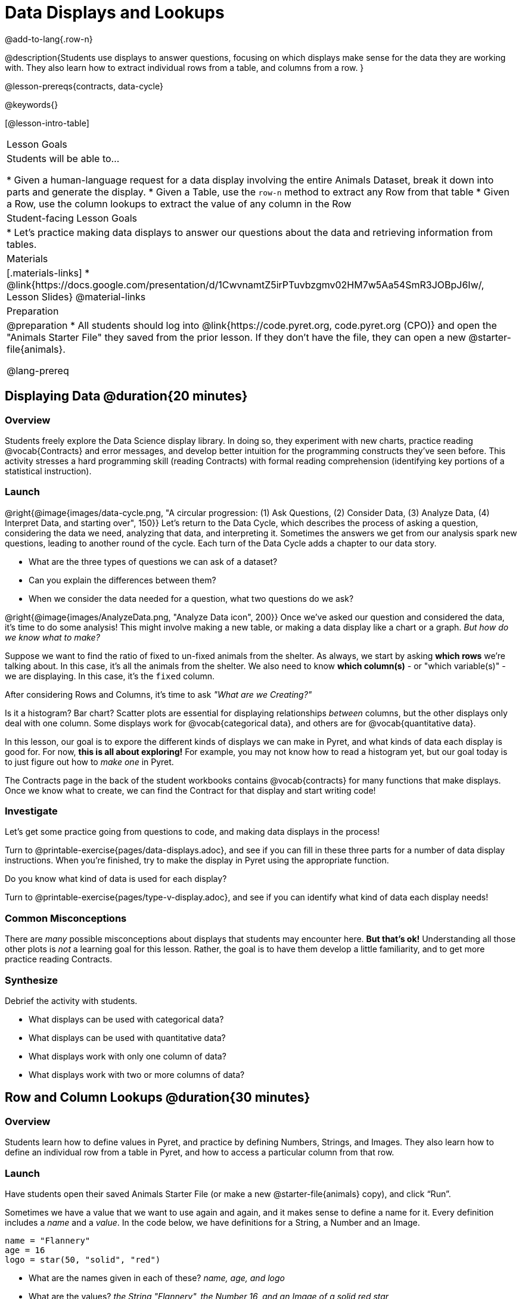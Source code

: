 = Data Displays and Lookups

@add-to-lang{.row-n}

@description{Students use displays to answer questions, focusing on which displays make sense for the data they are working with. They also learn how to extract individual rows from a table, and columns from a row. }

@lesson-prereqs{contracts, data-cycle}

@keywords{}

[@lesson-intro-table]
|===

| Lesson Goals
| Students will be able to...

* Given a human-language request for a data display involving the entire Animals Dataset, break it down into parts and generate the display.
* Given a Table, use the `row-n` method to extract any Row from that table
* Given a Row, use the column lookups to extract the value of any column in the Row

| Student-facing Lesson Goals
|

* Let's practice making data displays to answer our questions about the data and retrieving information from tables.

| Materials
|[.materials-links]
* @link{https://docs.google.com/presentation/d/1CwvnamtZ5irPTuvbzgmv02HM7w5Aa54SmR3JOBpJ6Iw/, Lesson Slides}
@material-links

| Preparation
|
@preparation
* All students should log into @link{https://code.pyret.org, code.pyret.org (CPO)} and open the "Animals Starter File" they saved from the prior lesson. If they don't have the file, they can open a new @starter-file{animals}.

@lang-prereq
|===

== Displaying Data @duration{20 minutes}

=== Overview
Students freely explore the Data Science display library. In doing so, they experiment with new charts, practice reading @vocab{Contracts} and error messages, and develop better intuition for the programming constructs they've seen before. This activity stresses a hard programming skill (reading Contracts) with formal reading comprehension (identifying key portions of a statistical instruction).

=== Launch

@right{@image{images/data-cycle.png, "A circular progression: (1) Ask Questions, (2) Consider Data, (3) Analyze Data, (4) Interpret Data, and starting over", 150}}
Let's return to the Data Cycle, which describes the process of asking a question, considering the data we need, analyzing that data, and interpreting it. Sometimes the answers we get from our analysis spark new questions, leading to another round of the cycle. Each turn of the Data Cycle adds a chapter to our data story.

[.lesson-instruction]
- What are the three types of questions we can ask of a dataset?
- Can you explain the differences between them?
- When we consider the data needed for a question, what two questions do we ask?

@right{@image{images/AnalyzeData.png, "Analyze Data icon", 200}} Once we've asked our question and considered the data, it's time to do some analysis! This might involve making a new table, or making a data display like a chart or a graph. _But how do we know what to make?_

Suppose we want to find the ratio of fixed to un-fixed animals from the shelter. As always, we start by asking *which rows* we're talking about. In this case, it's all the animals from the shelter. We also need to know *which column(s)* - or "which variable(s)" - we are displaying. In this case, it's the `fixed` column.

[.lesson-point]
After considering Rows and Columns, it's time to ask _"What are we Creating?"_

Is it a histogram? Bar chart? Scatter plots are essential for displaying relationships _between_ columns, but the other displays only deal with one column. Some displays work for @vocab{categorical data}, and others are for @vocab{quantitative data}.

In this lesson, our goal is to expore the different kinds of displays we can make in Pyret, and what kinds of data each display is good for. For now, *this is all about exploring!* For example, you may not know how to read a histogram yet, but our goal today is to just figure out how to _make one_ in Pyret.

The Contracts page in the back of the student workbooks contains @vocab{contracts} for many functions that make displays. Once we know what to create, we can find the Contract for that display and start writing code!

=== Investigate
Let's get some practice going from questions to code, and making data displays in the process!

[.lesson-instruction]
Turn to @printable-exercise{pages/data-displays.adoc}, and see if you can fill in these three parts for a number of data display instructions. When you're finished, try to make the display in Pyret using the appropriate function.

Do you know what kind of data is used for each display?

[.lesson-instruction]
Turn to @printable-exercise{pages/type-v-display.adoc}, and see if you can identify what kind of data each display needs!

=== Common Misconceptions
There are _many_ possible misconceptions about displays that students may encounter here. *But that's ok!* Understanding all those other plots is _not_ a learning goal for this lesson. Rather, the goal is to have them develop a little familiarity, and to get more practice reading Contracts.

=== Synthesize
Debrief the activity with students.

- What displays can be used with categorical data?
- What displays can be used with quantitative data?
- What displays work with only one column of data?
- What displays work with two or more columns of data?

== Row and Column Lookups @duration{30 minutes}

=== Overview
Students learn how to define values in Pyret, and practice by defining Numbers, Strings, and Images. They also learn how to define an individual row from a table in Pyret, and how to access a particular column from that row.

=== Launch
Have students open their saved Animals Starter File (or make a new @starter-file{animals} copy), and click “Run”.

Sometimes we have a value that we want to use again and again, and it makes sense to define a name for it. Every definition includes a _name_ and a _value_. In the code below, we have definitions for a String, a Number and an Image.

  name = "Flannery"
  age = 16
  logo = star(50, "solid", "red")

- What are the names given in each of these? __name, age, and logo__
- What are the values? __the String "Flannery", the Number 16, and an Image of a solid red star__

=== Investigate
[.lesson-instruction]
How many rows do we need to answer a Lookup question?
(Make sure sure students understand we only need one!)

@right{@image{images/AskQuestions.png,Ask Questions icon, 100}}
Let's talk about the code we can write, to let us answer a Lookup question by defining a row.

Tables have special functions associated with them, called @vocab{Methods}, which allow us to do all sorts of things with those tables. For example, we can get the first data row in a table by using the `.row-n` method:

  animals-table.row-n(0)

[.lesson-point]
Don't forget: data rows start at index _zero_!

[.lesson-instruction]
In the Interactions Area, use the `row-n` method to get the second and third data rows.

What is the Domain of .row-n? What is the Range? Find the contract for this method in your contracts table. A table @vocab{method} is a special kind of function which always operates on a specific table. In our example, we always use .row-n with the animals table, so the number we pass in is always used to grab a particular row from animals-table.

The code below will define the first row from the animals table:

  sasha    = animals-table.row-n(0)

Pyret also has a way for us to get at individual columns of a Row, by using a Row Accessor. Row accessors start with a Row value, followed by square brackets and the name of the column where the value can be found. Here are three examples that use row accessors to get at different columns from the first row in the animals-table:

  animals-table.row-n(0)["name"]
  animals-table.row-n(0)["age"]
  animals-table.row-n(0)["fixed"]

And of course, we can use our defined name, substituting it in place of all the redundant code:

  sasha["name"]
  sasha["age"]
  sasha["fixed"]

[.lesson-instruction]
- How would you get the `weeks` column out of the _second_ row? The third?
- Complete the exercises on @printable-exercise{pages/lookup-questions.adoc}.

Flip back to page 2 of your workbook and look at The Animals Dataset. Which row is animalA? Label it in the margin next to the dataset. Which row is animalB?  Label it in the margin next to the dataset.

Now turn back to your screen.
What happens when you evaluate `animalA` in the Interactions Area?

[.lesson-instruction]
- Define _at least_ two additional values to be animals from the `animals-table`, called `animalC` and `animalD`.

=== Synthesize
Have students share their answers, and see if there are any common questions that arise.

== Additional Exercises:
- @opt-printable-exercise{pages/more-practice-w-lookups.adoc}
- @opt-printable-exercise{pages/exploring-displays1.adoc}
- @opt-printable-exercise{pages/exploring-displays2.adoc}
- @opt-printable-exercise{pages/plot-practice.adoc}
